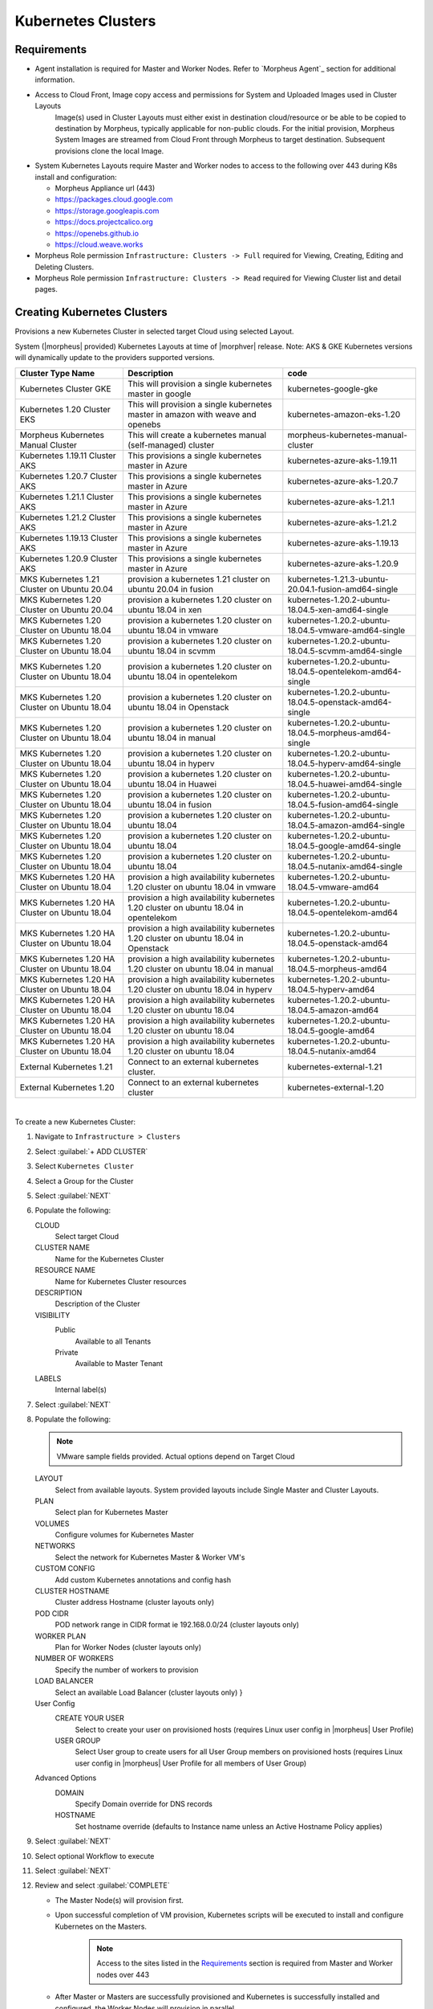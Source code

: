 .. _k8s:

Kubernetes Clusters
-------------------

Requirements
^^^^^^^^^^^^

- Agent installation is required for Master and Worker Nodes. Refer to `Morpheus Agent`_ section for additional information.
- Access to Cloud Front, Image copy access and permissions for System and Uploaded Images used in Cluster Layouts
   Image(s) used in Cluster Layouts must either exist in destination cloud/resource or be able to be copied to destination by Morpheus, typically applicable for non-public clouds. For the initial provision, Morpheus System Images are streamed from Cloud Front through Morpheus to target destination. Subsequent provisions clone the local Image.
- System Kubernetes Layouts require Master and Worker nodes to access to the following over 443 during K8s install and configuration:

  * Morpheus Appliance url (443)
  * https://packages.cloud.google.com
  * https://storage.googleapis.com
  * https://docs.projectcalico.org
  * https://openebs.github.io
  * https://cloud.weave.works

- Morpheus Role permission ``Infrastructure: Clusters -> Full`` required for Viewing, Creating, Editing and Deleting Clusters.
- Morpheus Role permission ``Infrastructure: Clusters -> Read`` required for Viewing Cluster list and detail pages.

Creating Kubernetes Clusters
^^^^^^^^^^^^^^^^^^^^^^^^^^^^

Provisions a new Kubernetes Cluster in selected target Cloud using selected Layout.

System (|morpheus| provided) Kubernetes Layouts at time of |morphver| release. Note: AKS & GKE Kubernetes versions will dynamically update to the providers supported versions.


+--------------------------------------------------+----------------------------------------------------------------------------------------+-----------------------------------------------------------+
| Cluster Type Name                                | Description                                                                            | code                                                      |
+==================================================+========================================================================================+===========================================================+
| Kubernetes Cluster GKE                           | This will provision a single kubernetes master in google                               | kubernetes-google-gke                                     |
+--------------------------------------------------+----------------------------------------------------------------------------------------+-----------------------------------------------------------+
| Kubernetes 1.20 Cluster EKS                      | This will provision a single kubernetes master in amazon with weave and openebs        | kubernetes-amazon-eks-1.20                                |
+--------------------------------------------------+----------------------------------------------------------------------------------------+-----------------------------------------------------------+
| Morpheus Kubernetes Manual Cluster               | This will create a kubernetes manual (self-managed) cluster                            | morpheus-kubernetes-manual-cluster                        |
+--------------------------------------------------+----------------------------------------------------------------------------------------+-----------------------------------------------------------+
| Kubernetes 1.19.11 Cluster AKS                   | This provisions a single kubernetes master in Azure                                    | kubernetes-azure-aks-1.19.11                              |
+--------------------------------------------------+----------------------------------------------------------------------------------------+-----------------------------------------------------------+
| Kubernetes 1.20.7 Cluster AKS                    | This provisions a single kubernetes master in Azure                                    | kubernetes-azure-aks-1.20.7                               |
+--------------------------------------------------+----------------------------------------------------------------------------------------+-----------------------------------------------------------+
| Kubernetes 1.21.1 Cluster AKS                    | This provisions a single kubernetes master in Azure                                    | kubernetes-azure-aks-1.21.1                               |
+--------------------------------------------------+----------------------------------------------------------------------------------------+-----------------------------------------------------------+
| Kubernetes 1.21.2 Cluster AKS                    | This provisions a single kubernetes master in Azure                                    | kubernetes-azure-aks-1.21.2                               |
+--------------------------------------------------+----------------------------------------------------------------------------------------+-----------------------------------------------------------+
| Kubernetes 1.19.13 Cluster AKS                   | This provisions a single kubernetes master in Azure                                    | kubernetes-azure-aks-1.19.13                              |
+--------------------------------------------------+----------------------------------------------------------------------------------------+-----------------------------------------------------------+
| Kubernetes 1.20.9 Cluster AKS                    | This provisions a single kubernetes master in Azure                                    | kubernetes-azure-aks-1.20.9                               |
+--------------------------------------------------+----------------------------------------------------------------------------------------+-----------------------------------------------------------+
| MKS Kubernetes 1.21 Cluster on Ubuntu   20.04    | provision a kubernetes 1.21 cluster on ubuntu 20.04 in fusion                          | kubernetes-1.21.3-ubuntu-20.04.1-fusion-amd64-single      |
+--------------------------------------------------+----------------------------------------------------------------------------------------+-----------------------------------------------------------+
| MKS Kubernetes 1.20 Cluster on Ubuntu   20.04    | provision a kubernetes 1.20 cluster on ubuntu 18.04 in xen                             | kubernetes-1.20.2-ubuntu-18.04.5-xen-amd64-single         |
+--------------------------------------------------+----------------------------------------------------------------------------------------+-----------------------------------------------------------+
| MKS Kubernetes 1.20 Cluster on Ubuntu   18.04    | provision a kubernetes 1.20 cluster on ubuntu 18.04 in vmware                          | kubernetes-1.20.2-ubuntu-18.04.5-vmware-amd64-single      |
+--------------------------------------------------+----------------------------------------------------------------------------------------+-----------------------------------------------------------+
| MKS Kubernetes 1.20 Cluster on Ubuntu   18.04    | provision a kubernetes 1.20 cluster on ubuntu 18.04 in scvmm                           | kubernetes-1.20.2-ubuntu-18.04.5-scvmm-amd64-single       |
+--------------------------------------------------+----------------------------------------------------------------------------------------+-----------------------------------------------------------+
| MKS Kubernetes 1.20 Cluster on Ubuntu   18.04    | provision a kubernetes 1.20 cluster on ubuntu 18.04 in opentelekom                     | kubernetes-1.20.2-ubuntu-18.04.5-opentelekom-amd64-single |
+--------------------------------------------------+----------------------------------------------------------------------------------------+-----------------------------------------------------------+
| MKS Kubernetes 1.20 Cluster on Ubuntu   18.04    | provision a kubernetes 1.20 cluster on ubuntu 18.04 in Openstack                       | kubernetes-1.20.2-ubuntu-18.04.5-openstack-amd64-single   |
+--------------------------------------------------+----------------------------------------------------------------------------------------+-----------------------------------------------------------+
| MKS Kubernetes 1.20 Cluster on Ubuntu   18.04    | provision a kubernetes 1.20 cluster on ubuntu 18.04 in manual                          | kubernetes-1.20.2-ubuntu-18.04.5-morpheus-amd64-single    |
+--------------------------------------------------+----------------------------------------------------------------------------------------+-----------------------------------------------------------+
| MKS Kubernetes 1.20 Cluster on Ubuntu   18.04    | provision a kubernetes 1.20 cluster on ubuntu 18.04 in hyperv                          | kubernetes-1.20.2-ubuntu-18.04.5-hyperv-amd64-single      |
+--------------------------------------------------+----------------------------------------------------------------------------------------+-----------------------------------------------------------+
| MKS Kubernetes 1.20 Cluster on Ubuntu   18.04    | provision a kubernetes 1.20 cluster on ubuntu 18.04 in Huawei                          | kubernetes-1.20.2-ubuntu-18.04.5-huawei-amd64-single      |
+--------------------------------------------------+----------------------------------------------------------------------------------------+-----------------------------------------------------------+
| MKS Kubernetes 1.20 Cluster on Ubuntu   18.04    | provision a kubernetes 1.20 cluster on ubuntu 18.04 in fusion                          | kubernetes-1.20.2-ubuntu-18.04.5-fusion-amd64-single      |
+--------------------------------------------------+----------------------------------------------------------------------------------------+-----------------------------------------------------------+
| MKS Kubernetes 1.20 Cluster on Ubuntu   18.04    | provision a kubernetes 1.20 cluster on ubuntu 18.04                                    | kubernetes-1.20.2-ubuntu-18.04.5-amazon-amd64-single      |
+--------------------------------------------------+----------------------------------------------------------------------------------------+-----------------------------------------------------------+
| MKS Kubernetes 1.20 Cluster on Ubuntu   18.04    | provision a kubernetes 1.20 cluster on ubuntu 18.04                                    | kubernetes-1.20.2-ubuntu-18.04.5-google-amd64-single      |
+--------------------------------------------------+----------------------------------------------------------------------------------------+-----------------------------------------------------------+
| MKS Kubernetes 1.20 Cluster on Ubuntu   18.04    | provision a kubernetes 1.20 cluster on ubuntu 18.04                                    | kubernetes-1.20.2-ubuntu-18.04.5-nutanix-amd64-single     |
+--------------------------------------------------+----------------------------------------------------------------------------------------+-----------------------------------------------------------+
| MKS Kubernetes 1.20 HA Cluster on Ubuntu   18.04 | provision a high availability kubernetes 1.20 cluster on ubuntu 18.04 in   vmware      | kubernetes-1.20.2-ubuntu-18.04.5-vmware-amd64             |
+--------------------------------------------------+----------------------------------------------------------------------------------------+-----------------------------------------------------------+
| MKS Kubernetes 1.20 HA Cluster on Ubuntu   18.04 | provision a high availability kubernetes 1.20 cluster on ubuntu 18.04 in   opentelekom | kubernetes-1.20.2-ubuntu-18.04.5-opentelekom-amd64        |
+--------------------------------------------------+----------------------------------------------------------------------------------------+-----------------------------------------------------------+
| MKS Kubernetes 1.20 HA Cluster on Ubuntu   18.04 | provision a high availability kubernetes 1.20 cluster on ubuntu 18.04 in   Openstack   | kubernetes-1.20.2-ubuntu-18.04.5-openstack-amd64          |
+--------------------------------------------------+----------------------------------------------------------------------------------------+-----------------------------------------------------------+
| MKS Kubernetes 1.20 HA Cluster on Ubuntu   18.04 | provision a high availability kubernetes 1.20 cluster on ubuntu 18.04 in   manual      | kubernetes-1.20.2-ubuntu-18.04.5-morpheus-amd64           |
+--------------------------------------------------+----------------------------------------------------------------------------------------+-----------------------------------------------------------+
| MKS Kubernetes 1.20 HA Cluster on Ubuntu   18.04 | provision a high availability kubernetes 1.20 cluster on ubuntu 18.04 in   hyperv      | kubernetes-1.20.2-ubuntu-18.04.5-hyperv-amd64             |
+--------------------------------------------------+----------------------------------------------------------------------------------------+-----------------------------------------------------------+
| MKS Kubernetes 1.20 HA Cluster on Ubuntu   18.04 | provision a high availability kubernetes 1.20 cluster on ubuntu 18.04                  | kubernetes-1.20.2-ubuntu-18.04.5-amazon-amd64             |
+--------------------------------------------------+----------------------------------------------------------------------------------------+-----------------------------------------------------------+
| MKS Kubernetes 1.20 HA Cluster on Ubuntu   18.04 | provision a high availability kubernetes 1.20 cluster on ubuntu 18.04                  | kubernetes-1.20.2-ubuntu-18.04.5-google-amd64             |
+--------------------------------------------------+----------------------------------------------------------------------------------------+-----------------------------------------------------------+
| MKS Kubernetes 1.20 HA Cluster on Ubuntu   18.04 | provision a high availability kubernetes 1.20 cluster on ubuntu 18.04                  | kubernetes-1.20.2-ubuntu-18.04.5-nutanix-amd64            |
+--------------------------------------------------+----------------------------------------------------------------------------------------+-----------------------------------------------------------+
| External Kubernetes 1.21                         | Connect to an external kubernetes cluster.                                             | kubernetes-external-1.21                                  |
+--------------------------------------------------+----------------------------------------------------------------------------------------+-----------------------------------------------------------+
| External Kubernetes 1.20                         | Connect to an external kubernetes cluster                                              | kubernetes-external-1.20                                  |
+--------------------------------------------------+----------------------------------------------------------------------------------------+-----------------------------------------------------------+

|


To create a new Kubernetes Cluster:

#. Navigate to ``Infrastructure > Clusters``
#. Select :guilabel:`+ ADD CLUSTER`
#. Select ``Kubernetes Cluster``
#. Select a Group for the Cluster
#. Select :guilabel:`NEXT`
#. Populate the following:

   CLOUD
    Select target Cloud
   CLUSTER NAME
    Name for the Kubernetes Cluster
   RESOURCE NAME
    Name for Kubernetes Cluster resources
   DESCRIPTION
    Description of the Cluster
   VISIBILITY
    Public
      Available to all Tenants
    Private
      Available to Master Tenant
   LABELS
    Internal label(s)

#. Select :guilabel:`NEXT`
#. Populate the following:

   .. note:: VMware sample fields provided. Actual options depend on Target Cloud

   LAYOUT
    Select from available layouts. System provided layouts include Single Master and Cluster Layouts.
   PLAN
    Select plan for Kubernetes Master
   VOLUMES
    Configure volumes for Kubernetes Master
   NETWORKS
    Select the network for Kubernetes Master & Worker VM's
   CUSTOM CONFIG
    Add custom Kubernetes annotations and config hash
   CLUSTER HOSTNAME
    Cluster address Hostname (cluster layouts only)
   POD CIDR
    POD network range in CIDR format ie 192.168.0.0/24 (cluster layouts only)
   WORKER PLAN
    Plan for Worker Nodes (cluster layouts only)
   NUMBER OF WORKERS
    Specify the number of workers to provision
   LOAD BALANCER
    Select an available Load Balancer (cluster layouts only) }
   User Config
     CREATE YOUR USER
       Select to create your user on provisioned hosts (requires Linux user config in |morpheus| User Profile)
     USER GROUP
       Select User group to create users for all User Group members on provisioned hosts (requires Linux user config in |morpheus| User Profile for all members of User Group)
   Advanced Options
    DOMAIN
      Specify Domain override for DNS records
    HOSTNAME
      Set hostname override (defaults to Instance name unless an Active Hostname Policy applies)

#. Select :guilabel:`NEXT`
#. Select optional Workflow to execute
#. Select :guilabel:`NEXT`
#. Review and select :guilabel:`COMPLETE`

   - The Master Node(s) will provision first.
   - Upon successful completion of VM provision, Kubernetes scripts will be executed to install and configure Kubernetes on the Masters.
       .. note:: Access to the sites listed in the `Requirements`_ section is required from Master and Worker nodes over 443
   - After Master or Masters are successfully provisioned and Kubernetes is successfully installed and configured, the Worker Nodes will provision in parallel.
   - Provision status can be viewed:
      - From the Status next to the Cluster in ``Infrastructure -> Clusters``
      - Status bar with eta and current step available on Cluster detail page, accessible by selecting the Cluster name from ``Infrastructure -> Clusters``
   - All process status and history is available
     - From the Cluster detail page History tab, accessible by selecting the Cluster name from ``Infrastructure -> Clusters`` and the History tab
     - From `Operations - Activity - History`
     - Individual process output available by clicking `i` on target process

#. Once all Master and Worker Nodes are successfully provisioned and Kubernetes is installed and configured, the Cluster status will turn green.

    .. IMPORTANT:: Cluster provisioning requires successful creation of VMs, Agent Installation, and execution of Kubernetes workflows. Consult process output from ````Infrastructure -> Clusters - Details`` and morpheus-ui current logs at ``Administration - Health - Morpheus Logs`` for information on failed Clusters.

Intra-Kubernetes Cluster Port Requirements
``````````````````````````````````````````

The table below includes port requirements for the machines within the cluster (not for the |morpheus| appliance itself). Check that the following ports are open on Control-plane and Worker nodes:

.. list-table:: **Control-plane node(s)**
  :widths: auto
  :header-rows: 1

  * - Protocol
    - Direction
    - Port Range
    - Purpose
    - Used By
  * - TCP
    - Inbound
    - 6443
    - Kubernetes API Server
    - All
  * - TCP
    - Inbound
    - 6783
    - Weaveworks
    - 
  * - TCP
    - Inbound
    - 2379-2380
    - etcd server client API
    - kube-apiserver, etcd
  * - TCP
    - Inbound
    - 10250
    - kubelet API
    - Self, Control plane
  * - TCP
    - Inbound
    - 10251
    - kube-scheduler
    - Self
  * - TCP
    - Inbound
    - 10252
    - kube-controller-manager
    - Self

.. list-table:: **Worker node(s)**
  :widths: auto
  :header-rows: 1

  * - Protocol
    - Direction
    - Port Range
    - Purpose
    - Used By
  * - TCP
    - Inbound
    - 10250
    - kubelet API
    - Self, Control plane
  * - TCP
    - Inbound
    - 30000-32767
    - NodePort Services
    - All

Adding Worker Nodes
^^^^^^^^^^^^^^^^^^^

#. Navigate to ``Infrastructure - Clusters``
#. Select ``v MORE`` for the target cluster
#. Select ``ADD (type) Kubernetes Worker``

   NAME
      Name of the Worker Node. Auto=populated with ``${cluster.resourceName}-worker-${seq}``
   DESCRIPTION
      Description of the Worker Node, displayed in Worker tab on Cluster Detail pages, and on Worker Host Detail page
   CLOUD
      Target Cloud for the Worker Node.

#. Select :guilabel:`NEXT`
#. Populate the following:

   .. note:: VMware sample fields provided. Actual options depend on Target Cloud

   SERVICE PLAN
    Service Plan for the new Worker Node
   NETWORK
    Configure network options for the Worker node.
   HOST
    If Host selection is enabled, optionally specify target host for new Worker node
   FOLDER
    Optionally specify target folder for new Worker node
      Advanced Options
       DOMAIN
         Specify Domain override for DNS records
       HOSTNAME
         Set hostname override (defaults to Instance name unless an Active Hostname Policy applies)

#. Select :guilabel:`NEXT`
#. Select optional Workflow to execute
#. Select :guilabel:`NEXT`
#. Review and select :guilabel:`COMPLETE`

.. note:: Ensure there is a default StorageClass available when using a Morpheus Kubernetes cluster with OpenEBS so that Kubernetes specs or HELM templates that use a default StorageClass for Persistent Volume Claims can be utilised.

Kubernetes Cluster Detail Pages
^^^^^^^^^^^^^^^^^^^^^^^^^^^^^^^


       - Cluster status check results icon
       - Name of the Cluster
       - Last sync date, time and duration
       - Edit, Delete and Actions buttons
          - Actions
              - Refresh
                  - Sync the Cluster Status
              - Permissions
                 View and edit Cluster Group, Tenant and Service Plan Access
              - View API Token
                 Displays API Token for Cluster
              - View Kube Config
                 Displays Cluster Configuration
       - Costs this month (to date, when ``Show Costing`` is enabled)
       - Cluster resource utilization stats
       - Counts for current Masters, Workers, Containers, Services, Jobs and Discovered Containers in the Cluster

.. tabs::

    .. tab:: SUMMARY

       .. image:: /images/infrastructure/clusters/kubeClusterSummary.png

       Kubernetes Cluster summary tab contains:

       - More Cluster metadata including Name, Type, Created By, Worker CPU, Worker Memory (used/max), Worker Storage (used/max), Enabled: Yes/No, and Description.
       - Memory chart with total Cluster Free and Used Memory over last 24 hours
       - Storage chart with total Cluster Reserved and Used Storage over last 24 hours
       - CPU chart with total Cluster CPU Utilization over last 24 hours
       - IOPS Chart with total Cluster IOPS over last 24 hours
       - IOPS Chart with total Cluster Network utilization over last 24 hours

    .. tab:: NAMESPACES

        .. image:: /images/infrastructure/clusters/kubeClusterNamespaces.png

    .. tab:: WIKI

        .. image:: /images/infrastructure/clusters/kubeClusterWiki.png

    .. tab:: MASTERS

        .. image:: /images/infrastructure/clusters/kubeClusterMasters.png

    .. tab:: WORKERS

        .. image:: /images/infrastructure/clusters/kubeClusterWorkers.png

    .. tab:: CONTAINERS

        .. image:: /images/infrastructure/clusters/kubeClusterContainers.png

    .. tab:: HISTORY

        .. image:: /images/infrastructure/clusters/kubeClusterHistory.png
